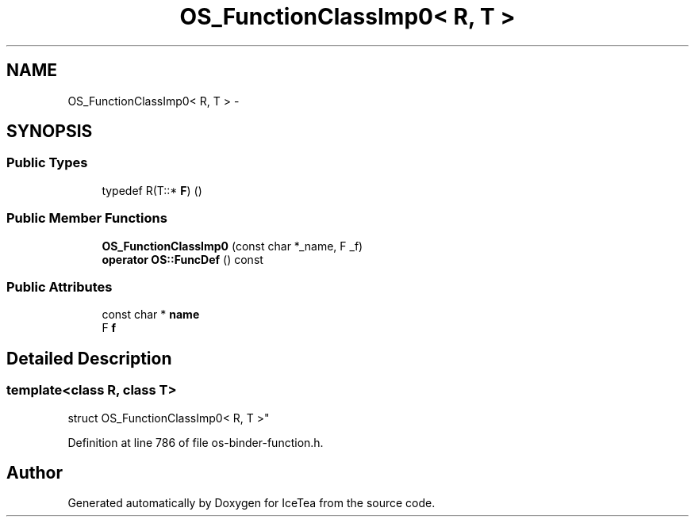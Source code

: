 .TH "OS_FunctionClassImp0< R, T >" 3 "Sat Mar 26 2016" "IceTea" \" -*- nroff -*-
.ad l
.nh
.SH NAME
OS_FunctionClassImp0< R, T > \- 
.SH SYNOPSIS
.br
.PP
.SS "Public Types"

.in +1c
.ti -1c
.RI "typedef R(T::* \fBF\fP) ()"
.br
.in -1c
.SS "Public Member Functions"

.in +1c
.ti -1c
.RI "\fBOS_FunctionClassImp0\fP (const char *_name, F _f)"
.br
.ti -1c
.RI "\fBoperator OS::FuncDef\fP () const "
.br
.in -1c
.SS "Public Attributes"

.in +1c
.ti -1c
.RI "const char * \fBname\fP"
.br
.ti -1c
.RI "F \fBf\fP"
.br
.in -1c
.SH "Detailed Description"
.PP 

.SS "template<class R, class T>
.br
struct OS_FunctionClassImp0< R, T >"

.PP
Definition at line 786 of file os\-binder\-function\&.h\&.

.SH "Author"
.PP 
Generated automatically by Doxygen for IceTea from the source code\&.
